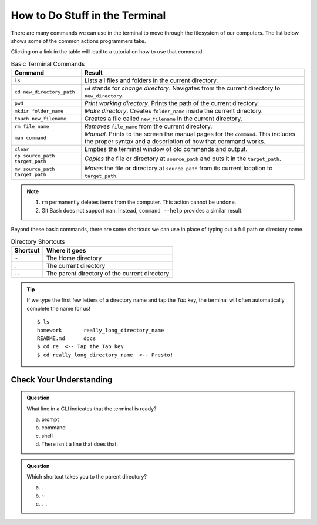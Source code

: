 How to Do Stuff in the Terminal
===============================

There are many commands we can use in the terminal to move through the
filesystem of our computers. The list below shows some of the common actions
programmers take.

Clicking on a link in the table will lead to a tutorial on how to use that
command.

.. todo:: Add a terminal commands tutorial page. Also, add links to it from the commands table.

.. list-table:: Basic Terminal Commands
   :header-rows: 1

   + - Command
     - Result
   + - ``ls``
     - Lists all files and folders in the current directory.
   + - ``cd new_directory_path``
     - ``cd`` stands for *change directory*. Navigates from the current
       directory to ``new_directory``.
   + - ``pwd``
     - *Print working directory*. Prints the path of the current directory.
   + - ``mkdir folder_name``
     - *Make directory*. Creates ``folder_name`` inside the current directory.
   + - ``touch new_filename``
     - Creates a file called ``new_filename`` in the current directory.
   + - ``rm file_name``
     - *Removes* ``file_name`` from the current directory.
   + - ``man command``
     - *Manual*. Prints to the screen the manual pages for the ``command``.
       This includes the proper syntax and a description of how that command
       works.
   + - ``clear``
     - Empties the terminal window of old commands and output.
   + - ``cp source_path target_path``
     - *Copies* the file or directory at ``source_path`` and puts it in the
       ``target_path``.
   + - ``mv source_path target_path``
     - *Moves* the file or directory at ``source_path`` from its current
       location to ``target_path``.

.. admonition:: Note

   #. ``rm`` permanently deletes items from the computer. This action cannot be
      undone.
   #. Git Bash does not support ``man``. Instead, ``command --help`` provides
      a similar result.

Beyond these basic commands, there are some shortcuts we can use in place of
typing out a full path or directory name.

.. list-table:: Directory Shortcuts
   :header-rows: 1
   :widths: auto

   + - Shortcut
     - Where it goes
   + - ``~``
     - The Home directory
   + - ``.``
     - The current directory
   + - ``..``
     - The parent directory of the current directory

.. admonition:: Tip

   If we type the first few letters of a directory name and tap the *Tab* key,
   the terminal will often automatically complete the name for us!

   ::

      $ ls
      homework       really_long_directory_name
      README.md      docs
      $ cd re  <-- Tap the Tab key
      $ cd really_long_directory_name  <-- Presto!

Check Your Understanding
------------------------

.. admonition:: Question

   What line in a CLI indicates that the terminal is ready?

   a. prompt
   b. command
   c. shell
   d. There isn't a line that does that.

.. admonition:: Question

   Which shortcut takes you to the parent directory?

   a. ``.``
   b. ``~``
   c. ``..``
